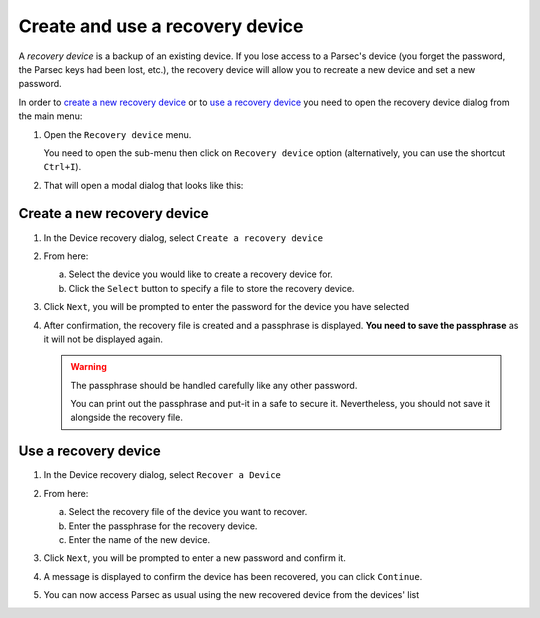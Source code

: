 .. Parsec Cloud (https://parsec.cloud) Copyright (c) BUSL-1.1 2016-present Scille SAS

.. _doc_userguide_recovery_device:

================================
Create and use a recovery device
================================

A *recovery device* is a backup of an existing device.
If you lose access to a Parsec's device (you forget the password, the Parsec keys had been lost, etc.),
the recovery device will allow you to recreate a new device and set a new password.

In order to `create a new recovery device`_ or to `use a recovery device`_ you need to open the recovery device dialog from the main menu:

1. Open the ``Recovery device`` menu.

   You need to open the sub-menu then click on ``Recovery device`` option (alternatively, you can use the shortcut ``Ctrl+I``).

   .. image:: screens/recovery_device_menu.png
      :alt: Parsec menu with recovery device option highlighted

2. That will open a modal dialog that looks like this:

   .. image:: screens/recovery_device_modal.png
      :alt: Parsec recovery device modal

Create a new recovery device
############################

1. In the Device recovery dialog, select ``Create a recovery device``

2. From here:

   a. Select the device you would like to create a recovery device for.
   b. Click the ``Select`` button to specify a file to store the recovery device.

   .. image:: screens/recovery_device_create_device.png
      :alt: Create a recovery device modal

3. Click ``Next``, you will be prompted to enter the password for the device you have selected

   .. image:: screens/recovery_device_create_device_re_auth.png
      :alt: Create a recovery device authentication modal

4. After confirmation, the recovery file is created and a passphrase is displayed. **You need to save the passphrase** as it will not be displayed again.

   .. image:: screens/recovery_device_create_device_confirmation.png
      :alt: Create a recovery device confirmation modal

   .. warning::

      The passphrase should be handled carefully like any other password.

      You can print out the passphrase and put-it in a safe to secure it.
      Nevertheless, you should not save it alongside the recovery file.


Use a recovery device
#####################

1. In the Device recovery dialog, select ``Recover a Device``

2. From here:

   a. Select the recovery file of the device you want to recover.
   b. Enter the passphrase for the recovery device.
   c. Enter the name of the new device.

   .. image:: screens/recovery_device_recover.png
      :alt: Recover a device modal

3. Click ``Next``, you will be prompted to enter a new password and confirm it.

   .. image:: screens/recovery_device_recover_new_password.png
      :alt: Enter the new password for the recovered device modal

4. A message is displayed to confirm the device has been recovered, you can click ``Continue``.

   .. image:: screens/recovery_device_recover_confirmation.png
      :alt: Device recovered confirmation modal

5. You can now access Parsec as usual using the new recovered device from the devices' list
